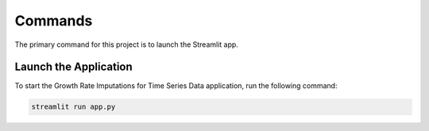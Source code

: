 Commands
========

The primary command for this project is to launch the Streamlit app.

Launch the Application
^^^^^^^^^^^^^^^^^^^^^^

To start the Growth Rate Imputations for Time Series Data application, run the following command:

.. code-block:: bash

    streamlit run app.py
